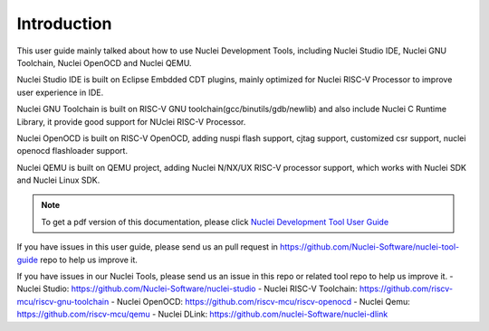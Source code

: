 .. _overview_intro:

Introduction
============

This user guide mainly talked about how to use Nuclei Development Tools, including
Nuclei Studio IDE, Nuclei GNU Toolchain, Nuclei OpenOCD and Nuclei QEMU.

Nuclei Studio IDE is built on Eclipse Embdded CDT plugins, mainly optimized for
Nuclei RISC-V Processor to improve user experience in IDE.

Nuclei GNU Toolchain is built on RISC-V GNU toolchain(gcc/binutils/gdb/newlib) and
also include Nuclei C Runtime Library, it provide good support for NUclei RISC-V
Processor.

Nuclei OpenOCD is built on RISC-V OpenOCD, adding nuspi flash support, cjtag support,
customized csr support, nuclei openocd flashloader support.

Nuclei QEMU is built on QEMU project, adding Nuclei N/NX/UX RISC-V processor support,
which works with Nuclei SDK and Nuclei Linux SDK.

.. note::

    To get a pdf version of this documentation, please click `Nuclei Development Tool User Guide`_

.. _Nuclei Development Tool User Guide: ../nuclei_tool_user_guide.pdf


If you have issues in this user guide, please send us an pull request in https://github.com/Nuclei-Software/nuclei-tool-guide repo to help us improve it.

If you have issues in our Nuclei Tools, please send us an issue in this repo or related tool repo to help us improve it.
- Nuclei Studio: https://github.com/Nuclei-Software/nuclei-studio
- Nuclei RISC-V Toolchain: https://github.com/riscv-mcu/riscv-gnu-toolchain
- Nuclei OpenOCD: https://github.com/riscv-mcu/riscv-openocd
- Nuclei Qemu: https://github.com/riscv-mcu/qemu
- Nuclei DLink: https://github.com/nuclei-Software/nuclei-dlink
